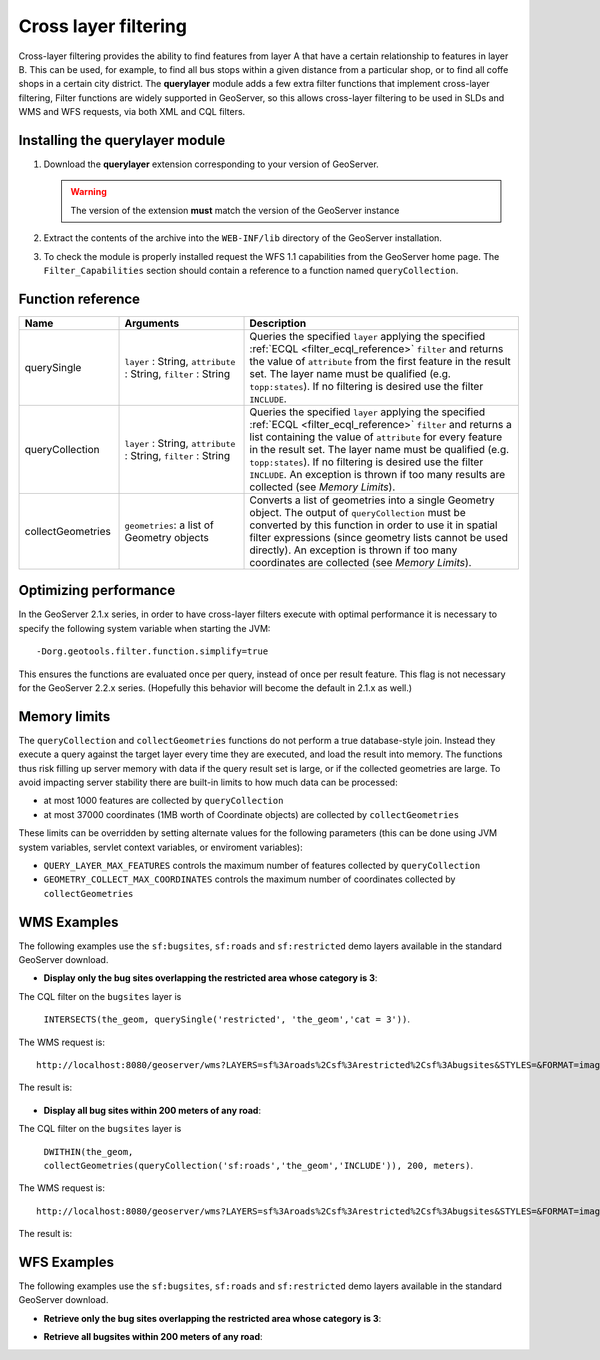 .. _extension_querylayer:

Cross layer filtering
=====================

Cross-layer filtering provides the ability to find features from layer A that have a certain relationship to features in layer B.
This can be used, for example, to find all bus stops within a given distance from a particular shop, or to find all coffe shops in a certain city district.
The **querylayer** module adds a few extra filter functions that implement cross-layer filtering, 
Filter functions are widely supported in GeoServer, so this allows cross-layer filtering to be used in SLDs and WMS and WFS requests, via both XML and CQL filters.

Installing the querylayer module
----------------------------------

#. Download the **querylayer** extension corresponding to your version of GeoServer.

   .. warning:: The version of the extension **must** match the version of the GeoServer instance

#. Extract the contents of the archive into the ``WEB-INF/lib`` directory of the GeoServer installation.
#. To check the module is properly installed request the WFS 1.1 capabilities from the GeoServer home page.
   The ``Filter_Capabilities`` section should contain a reference to a function named ``queryCollection``.

.. code-block:: xml 
   :linenos: 

    ...
    <ogc:Filter_Capabilities>
        ...
        <ogc:ArithmeticOperators>
          ...
          <ogc:Functions>
            <ogc:FunctionNames>
              ...
              <ogc:FunctionName nArgs="-1">queryCollection</ogc:FunctionName>
              <ogc:FunctionName nArgs="-1">querySingle</ogc:FunctionName>
              ...
            </ogc:FunctionNames>
          </ogc:Functions>
        </ogc:ArithmeticOperators>
      </ogc:Scalar_Capabilities>
      ...
    </ogc:Filter_Capabilities>
    ...

Function reference
------------------

.. list-table::
   :widths: 20 25 55
   
   
   * - **Name**
     - **Arguments**
     - **Description**
   * - querySingle
     - ``layer`` : String, ``attribute`` : String, ``filter`` : String
     - Queries the specified ``layer`` applying the specified :ref:`ECQL <filter_ecql_reference>` ``filter`` and returns the value of ``attribute`` from the first feature in the result set. 
       The layer name must be qualified (e.g. ``topp:states``).  
       If no filtering is desired use the filter ``INCLUDE``.
   * - queryCollection
     - ``layer`` : String, ``attribute`` : String, ``filter`` : String
     - Queries the specified ``layer`` applying the specified :ref:`ECQL <filter_ecql_reference>` ``filter`` and returns a list containing the value of ``attribute`` for every feature in the result set. 
       The layer name must be qualified (e.g. ``topp:states``). 
       If no filtering is desired use the filter ``INCLUDE``. 
       An exception is thrown if too many results are collected (see *Memory Limits*).
   * - collectGeometries
     - ``geometries``: a list of Geometry objects
     - Converts a list of geometries into a single Geometry object.
       The output of ``queryCollection`` must be converted by this function in order to use it in spatial filter expressions (since geometry lists cannot be used directly). 
       An exception is thrown if too many coordinates are collected (see *Memory Limits*). 
     
Optimizing performance
----------------------

In the GeoServer 2.1.x series, in order to have cross-layer filters execute with optimal performance it is necessary to specify the
following system variable when starting the JVM::

    -Dorg.geotools.filter.function.simplify=true 
    
This ensures the functions are evaluated once per query, instead of once per result feature. 
This flag is not necessary for the GeoServer 2.2.x series.  
(Hopefully this behavior will become the default in 2.1.x as well.)
     
Memory limits
-------------

The ``queryCollection`` and ``collectGeometries`` functions do not perform a true database-style join.
Instead they execute a query against the target layer every time they are executed, and load the result into memory.
The functions thus risk filling up server memory with data if the query result set is large, or if the collected geometries are large.
To avoid impacting server stability there are built-in limits to how much data can be processed:

* at most 1000 features are collected by ``queryCollection``
* at most 37000 coordinates (1MB worth of Coordinate objects) are collected by ``collectGeometries``

These limits can be overridden by setting alternate values for the following parameters (this can be done using JVM system variables, servlet context variables, or enviroment variables):

* ``QUERY_LAYER_MAX_FEATURES`` controls the maximum number of features collected by ``queryCollection``
* ``GEOMETRY_COLLECT_MAX_COORDINATES`` controls the maximum number of coordinates collected by ``collectGeometries``

WMS Examples
------------

The following examples use the ``sf:bugsites``, ``sf:roads`` and ``sf:restricted`` demo layers available in the standard GeoServer download.

* **Display only the bug sites overlapping the restricted area whose category is 3**:

The CQL filter on the ``bugsites`` layer is 

  ``INTERSECTS(the_geom, querySingle('restricted', 'the_geom','cat = 3'))``. 
  
The WMS request is::

  http://localhost:8080/geoserver/wms?LAYERS=sf%3Aroads%2Csf%3Arestricted%2Csf%3Abugsites&STYLES=&FORMAT=image%2Fpng&SERVICE=WMS&VERSION=1.1.1&REQUEST=GetMap&EXCEPTIONS=application%2Fvnd.ogc.se_inimage&SRS=EPSG%3A26713&CQL_FILTER=INCLUDE%3BINCLUDE%3BINTERSECTS(the_geom%2C%20querySingle(%27restricted%27%2C%20%27the_geom%27%2C%27cat%20%3D%203%27))&BBOX=589081.6705629,4914128.1213261,609174.02430924,4928177.0717971&WIDTH=512&HEIGHT=358
  
The result is:

.. figure:: images/bugsitesInRestricted.png
   :align: center

   
   
* **Display all bug sites within 200 meters of any road**:

The CQL filter on the ``bugsites`` layer is 

  ``DWITHIN(the_geom, collectGeometries(queryCollection('sf:roads','the_geom','INCLUDE')), 200, meters)``. 
  
The WMS request is::

  http://localhost:8080/geoserver/wms?LAYERS=sf%3Aroads%2Csf%3Arestricted%2Csf%3Abugsites&STYLES=&FORMAT=image%2Fpng&SERVICE=WMS&VERSION=1.1.1&REQUEST=GetMap&EXCEPTIONS=application%2Fvnd.ogc.se_inimage&SRS=EPSG%3A26713&CQL_FILTER=INCLUDE%3BINCLUDE%3BDWITHIN(the_geom%2C%20collectGeometries(queryCollection(%27sf%3Aroads%27%2C%27the_geom%27%2C%27INCLUDE%27))%2C%20200%2C%20meters)&BBOX=589042.42768447,4914010.3926913,609134.78143081,4928059.3431623&WIDTH=512&HEIGHT=358
  
The result is:

.. figure:: images/bugsitesWithin.png
   :align: center

WFS Examples
------------

The following examples use the ``sf:bugsites``, ``sf:roads`` and ``sf:restricted`` demo layers available in the standard GeoServer download.

* **Retrieve only the bug sites overlapping the restricted area whose category is 3**:

.. code-block:: xml 
   :linenos: 

      <wfs:GetFeature xmlns:wfs="http://www.opengis.net/wfs"
                      xmlns:sf="http://www.openplans.org/spearfish"
                      xmlns:ogc="http://www.opengis.net/ogc"
                      service="WFS" version="1.0.0">
        <wfs:Query typeName="sf:bugsites">
          <ogc:Filter>
            <ogc:Intersects>
              <ogc:PropertyName>the_geom</ogc:PropertyName>
              <ogc:Function name="querySingle">
                 <ogc:Literal>sf:restricted</ogc:Literal>
                 <ogc:Literal>the_geom</ogc:Literal>
                 <ogc:Literal>cat = 3</ogc:Literal>
              </ogc:Function>
            </ogc:Intersects>
          </ogc:Filter>
        </wfs:Query>
      </wfs:GetFeature>

* **Retrieve all bugsites within 200 meters of any road**:

.. code-block:: xml 
   :linenos: 
  
      <wfs:GetFeature xmlns:wfs="http://www.opengis.net/wfs"
        xmlns:sf="http://www.openplans.org/spearfish"
        xmlns:ogc="http://www.opengis.net/ogc"
        service="WFS" version="1.0.0">
        <wfs:Query typeName="sf:bugsites">
          <ogc:Filter>
            <ogc:DWithin>
              <ogc:PropertyName>the_geom</ogc:PropertyName>
              <ogc:Function name="collectGeometries">
                <ogc:Function name="queryCollection">
                  <ogc:Literal>sf:roads</ogc:Literal>
                  <ogc:Literal>the_geom</ogc:Literal>
                  <ogc:Literal>INCLUDE</ogc:Literal>
                </ogc:Function>
              </ogc:Function>
              <ogc:Distance units="meter">100</ogc:Distance>
            </ogc:DWithin>
          </ogc:Filter>
        </wfs:Query>
      </wfs:GetFeature>
